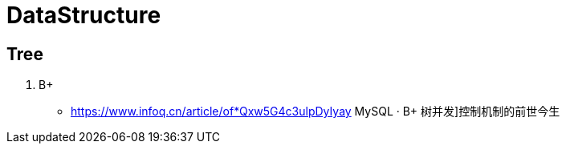 [[tech_data_structure]]
= DataStructure

== Tree

1. B+
** https://www.infoq.cn/article/of*Qxw5G4c3ulpDyIyay[] MySQL · B+ 树并发]控制机制的前世今生

